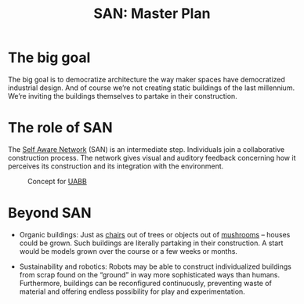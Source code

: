 #+HTML_HEAD: <style>body{max-width:42em}img{max-width:100%}.figure-number{display:none}</style>

#+TITLE: SAN: Master Plan

* The big goal

The big goal is to democratize architecture the way maker spaces have
democratized industrial design.  And of course we’re not creating
static buildings of the last millennium.  We’re inviting the buildings
themselves to partake in their construction.

* The role of SAN

The [[https://github.com/feklee/san][Self Aware Network]] (SAN) is an intermediate step.  Individuals
join a collaborative construction process.  The network gives visual
and auditory feedback concerning how it perceives its construction and
its integration with the environment.

#+CAPTION: Concept for [[https://feklee.github.io/san/notes/37a9c365-c0a9-45d4-bf89-23a359c176fa/][UABB]]
[[./images/2019-UABB-concept.jpg]]

* Beyond SAN

- Organic buildings: Just as [[https://en.wikipedia.org/wiki/Full_Grown][chairs]] out of trees or objects out of
  [[https://en.wikipedia.org/wiki/Ecovative_Design][mushrooms]] – houses could be grown.  Such buildings are literally
  partaking in their construction.  A start would be models grown over
  the course or a few weeks or months.

- Sustainability and robotics: Robots may be able to construct
  individualized buildings from scrap found on the “ground” in way
  more sophisticated ways than humans.  Furthermore, buildings can be
  reconfigured continuously, preventing waste of material and offering
  endless possibility for play and experimentation.

